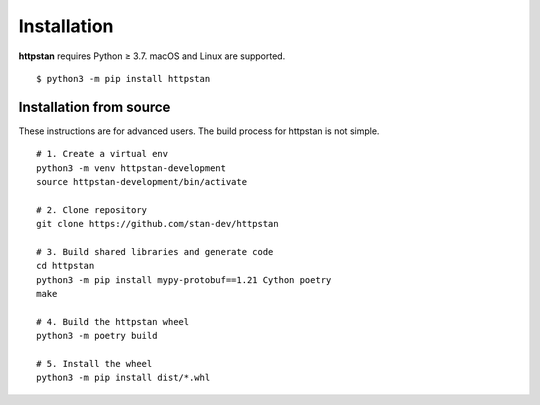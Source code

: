 ============
Installation
============

.. These instructions appear in both README.rst and installation.rst

**httpstan** requires Python ≥ 3.7. macOS and Linux are supported.

::

    $ python3 -m pip install httpstan


Installation from source
========================

These instructions are for advanced users.
The build process for httpstan is not simple.

::

    # 1. Create a virtual env
    python3 -m venv httpstan-development
    source httpstan-development/bin/activate

    # 2. Clone repository
    git clone https://github.com/stan-dev/httpstan

    # 3. Build shared libraries and generate code
    cd httpstan
    python3 -m pip install mypy-protobuf==1.21 Cython poetry
    make

    # 4. Build the httpstan wheel
    python3 -m poetry build

    # 5. Install the wheel
    python3 -m pip install dist/*.whl
